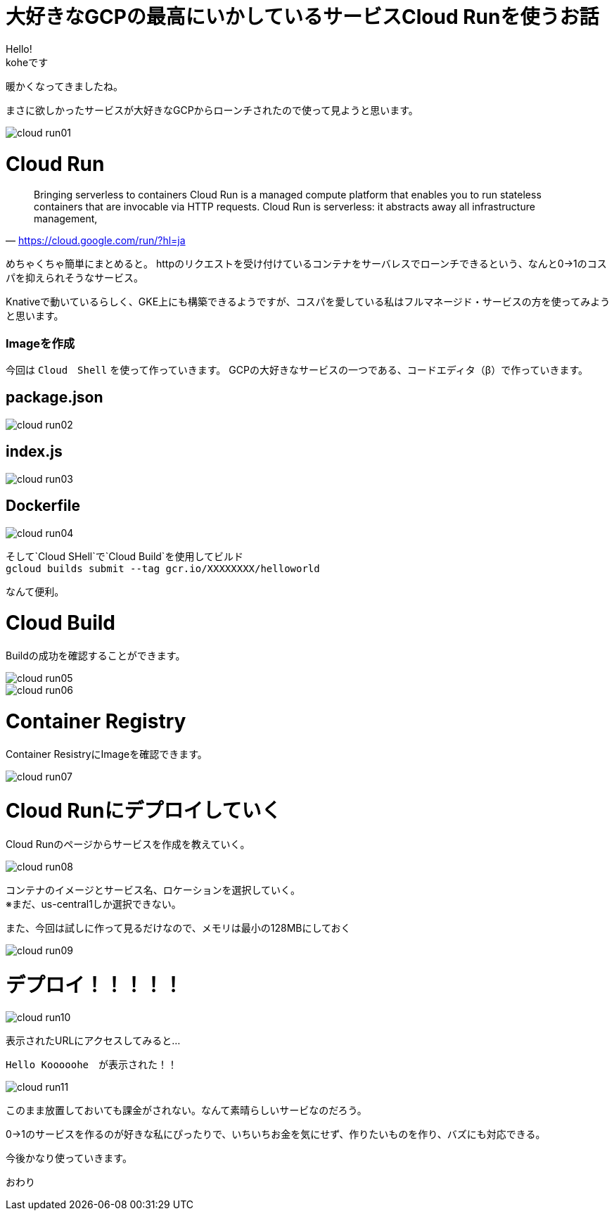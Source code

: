 # 大好きなGCPの最高にいかしているサービスCloud Runを使うお話
:hp-alt-title:  Cloud Run
:hp-tags: Cloud Run, kohe, GCP

Hello! +
koheです

暖かくなってきましたね。

まさに欲しかったサービスが大好きなGCPからローンチされたので使って見ようと思います。

image::/images/kohe/cloud_run01.png[]

# Cloud Run

[quate, 'https://cloud.google.com/run/?hl=ja']
____

Bringing serverless to containers
Cloud Run is a managed compute platform that enables you to run stateless containers that are
invocable via HTTP requests. Cloud Run is serverless: it abstracts away all infrastructure management, 
____

 


めちゃくちゃ簡単にまとめると。
httpのリクエストを受け付けているコンテナをサーバレスでローンチできるという、なんと0→1のコスパを抑えられそうなサービス。


Knativeで動いているらしく、GKE上にも構築できるようですが、コスパを愛している私はフルマネージド・サービスの方を使ってみようと思います。


### Imageを作成
今回は `Cloud　Shell` を使って作っていきます。
GCPの大好きなサービスの一つである、コードエディタ（β）で作っていきます。


## package.json
image::/images/kohe/cloud_run02.png[]

## index.js
image::/images/kohe/cloud_run03.png[]

## Dockerfile
image::/images/kohe/cloud_run04.png[]




そして`Cloud SHell`で`Cloud Build`を使用してビルド + 
`gcloud builds submit --tag gcr.io/XXXXXXXX/helloworld`

なんて便利。




# Cloud Build

Buildの成功を確認することができます。

image::/images/kohe/cloud_run05.png[]

image::/images/kohe/cloud_run06.png[]


# Container  Registry

Container ResistryにImageを確認できます。

image::/images/kohe/cloud_run07.png[]

# Cloud Runにデプロイしていく

Cloud Runのページからサービスを作成を教えていく。

image::/images/kohe/cloud_run08.png[]

コンテナのイメージとサービス名、ロケーションを選択していく。 + 
※まだ、us-central1しか選択できない。

また、今回は試しに作って見るだけなので、メモリは最小の128MBにしておく

image::/images/kohe/cloud_run09.png[]

# デプロイ！！！！！

image::/images/kohe/cloud_run10.png[]

表示されたURLにアクセスしてみると…

`Hello Kooooohe`　が表示された！！



image::/images/kohe/cloud_run11.png[]


このまま放置しておいても課金がされない。なんて素晴らしいサービなのだろう。

0→1のサービスを作るのが好きな私にぴったりで、いちいちお金を気にせず、作りたいものを作り、バズにも対応できる。


今後かなり使っていきます。

おわり
